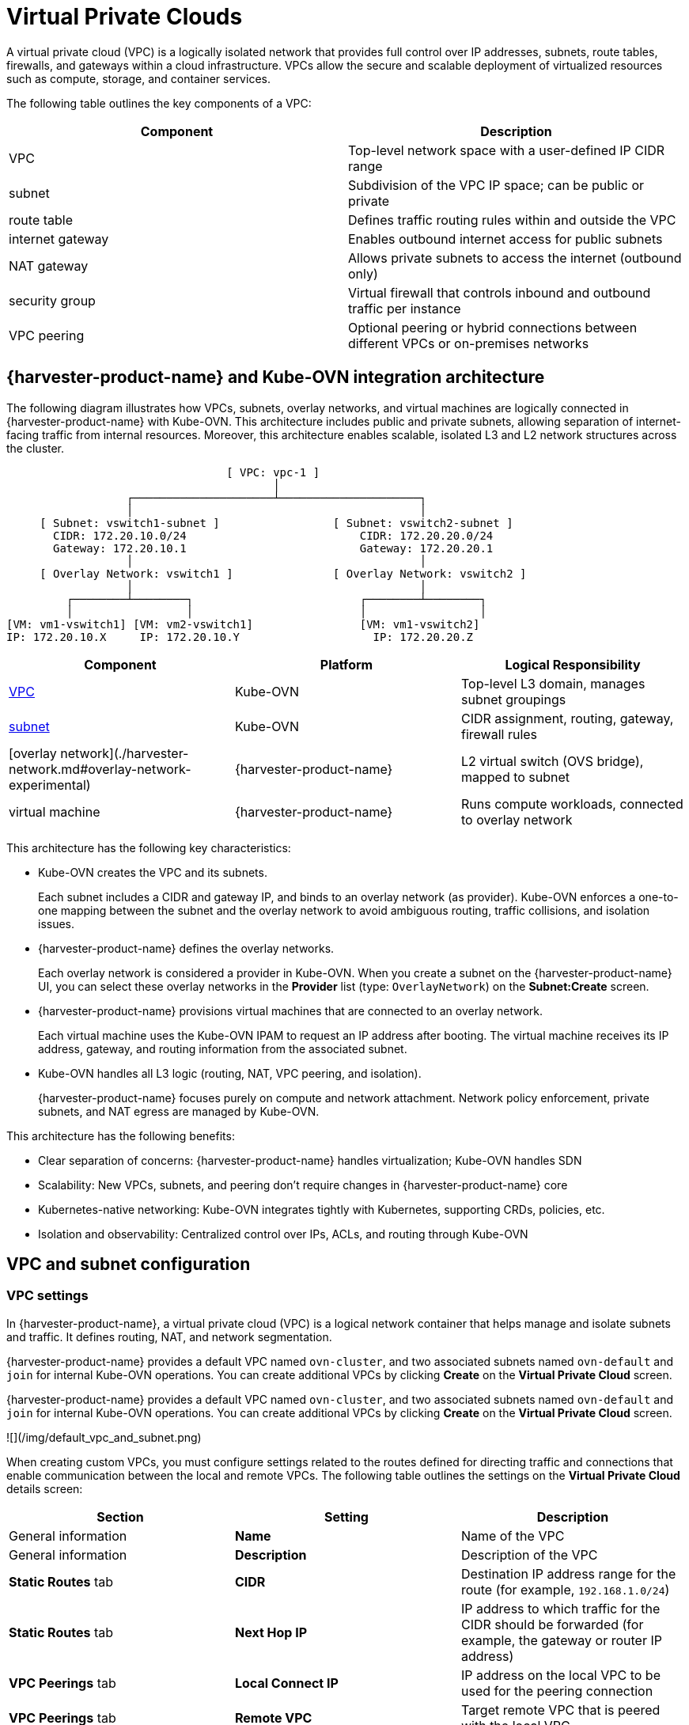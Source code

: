 = Virtual Private Clouds

A virtual private cloud (VPC) is a logically isolated network that provides full control over IP addresses, subnets, route tables, firewalls, and gateways within a cloud infrastructure. VPCs allow the secure and scalable deployment of virtualized resources such as compute, storage, and container services.

The following table outlines the key components of a VPC:

|===
| Component | Description

| VPC
| Top-level network space with a user-defined IP CIDR range

| subnet
| Subdivision of the VPC IP space; can be public or private

| route table
| Defines traffic routing rules within and outside the VPC

| internet gateway
| Enables outbound internet access for public subnets

| NAT gateway
| Allows private subnets to access the internet (outbound only)

| security group
| Virtual firewall that controls inbound and outbound traffic per instance

| VPC peering
| Optional peering or hybrid connections between different VPCs or on-premises networks
|===

== {harvester-product-name} and Kube-OVN integration architecture

The following diagram illustrates how VPCs, subnets, overlay networks, and virtual machines are logically connected in {harvester-product-name} with Kube-OVN. This architecture includes public and private subnets, allowing separation of internet-facing traffic from internal resources. Moreover, this architecture enables scalable, isolated L3 and L2 network structures across the cluster.

----
                                 [ VPC: vpc-1 ]
                                        │
                  ┌─────────────────────┴─────────────────────┐
                  │                                           │
     [ Subnet: vswitch1-subnet ]                 [ Subnet: vswitch2-subnet ]
       CIDR: 172.20.10.0/24                          CIDR: 172.20.20.0/24
       Gateway: 172.20.10.1                          Gateway: 172.20.20.1
                  │                                           │
     [ Overlay Network: vswitch1 ]               [ Overlay Network: vswitch2 ]
                  │                                           │
         ┌────────┴────────┐                         ┌────────┴────────┐
         │                 │                         │                 │
[VM: vm1-vswitch1] [VM: vm2-vswitch1]                [VM: vm1-vswitch2]
IP: 172.20.10.X     IP: 172.20.10.Y                    IP: 172.20.20.Z
----

|===
| Component | Platform | Logical Responsibility

| <<VPC settings,VPC>>
| Kube-OVN
| Top-level L3 domain, manages subnet groupings

| <<Subnet settings,subnet>>
| Kube-OVN
| CIDR assignment, routing, gateway, firewall rules

| [overlay network](./harvester-network.md#overlay-network-experimental)
| {harvester-product-name}
| L2 virtual switch (OVS bridge), mapped to subnet

| virtual machine
| {harvester-product-name}
| Runs compute workloads, connected to overlay network
|===

This architecture has the following key characteristics:

* Kube-OVN creates the VPC and its subnets.
+
Each subnet includes a CIDR and gateway IP, and binds to an overlay network (as provider). Kube-OVN enforces a one-to-one mapping between the subnet and the overlay network to avoid ambiguous routing, traffic collisions, and isolation issues.

* {harvester-product-name} defines the overlay networks.
+
Each overlay network is considered a provider in Kube-OVN. When you create a subnet on the {harvester-product-name} UI, you can select these overlay networks in the *Provider* list (type: `OverlayNetwork`) on the *Subnet:Create* screen.

* {harvester-product-name} provisions virtual machines that are connected to an overlay network.
+
Each virtual machine uses the Kube-OVN IPAM to request an IP address after booting. The virtual machine receives its IP address, gateway, and routing information from the associated subnet.

* Kube-OVN handles all L3 logic (routing, NAT, VPC peering, and isolation).
+
{harvester-product-name} focuses purely on compute and network attachment. Network policy enforcement, private subnets, and NAT egress are managed by Kube-OVN.

This architecture has the following benefits:

* Clear separation of concerns: {harvester-product-name} handles virtualization; Kube-OVN handles SDN
* Scalability: New VPCs, subnets, and peering don't require changes in {harvester-product-name} core
* Kubernetes-native networking: Kube-OVN integrates tightly with Kubernetes, supporting CRDs, policies, etc.
* Isolation and observability: Centralized control over IPs, ACLs, and routing through Kube-OVN

== VPC and subnet configuration

=== VPC settings

In {harvester-product-name}, a virtual private cloud (VPC) is a logical network container that helps manage and isolate subnets and traffic. It defines routing, NAT, and network segmentation.

{harvester-product-name} provides a default VPC named `ovn-cluster`, and two associated subnets named `ovn-default` and `join` for internal Kube-OVN operations. You can create additional VPCs by clicking *Create* on the *Virtual Private Cloud* screen.

{harvester-product-name} provides a default VPC named `ovn-cluster`, and two associated subnets named `ovn-default` and `join` for internal Kube-OVN operations. You can create additional VPCs by clicking *Create* on the *Virtual Private Cloud* screen.

![](/img/default_vpc_and_subnet.png)

When creating custom VPCs, you must configure settings related to the routes defined for directing traffic and connections that enable communication between the local and remote VPCs. The following table outlines the settings on the *Virtual Private Cloud* details screen:

|===
| Section | Setting | Description

| General information
| *Name*
| Name of the VPC

| General information
| *Description*
| Description of the VPC

| *Static Routes* tab
| *CIDR*
| Destination IP address range for the route (for example, `192.168.1.0/24`)

| *Static Routes* tab
| *Next Hop IP*
| IP address to which traffic for the CIDR should be forwarded (for example, the gateway or router IP address)

| *VPC Peerings* tab
| *Local Connect IP*
| IP address on the local VPC to be used for the peering connection

| *VPC Peerings* tab
| *Remote VPC*
| Target remote VPC that is peered with the local VPC
|===

![](/img/create_vpc.png)

=== Subnet settings

Each subnet defines a CIDR block and gateway, and is mapped to a {harvester-product-name} [overlay network](./harvester-network.md#overlay-network-experimental) (virtual switch). It also includes controls for NAT and [access rules](./kubeovn-vm-isolation.md#subnet-acls).

When creating subnets, you must configure settings that are relevant to your use case. In most cases, you can get started by just configuring the *CIDR Block*, *Gateway*, and *Provider*. The following table outlines the settings on the *Subnet* details screen:

|===
| Section | Setting | Description

| General information
| *Name*
| Name of the subnet

| General information
| *Description*
| Description of the subnet

| *Basic*
| *CIDR Block*
| IP address range assigned to the subnet (for example, `172.20.10.0/24`)

| *Basic* tab
| *Protocol*
| Network protocol version used for this subnet (IPv4 or IPv6)

| *Basic* tab
| *Provider*
| Overlay network (virtual switch) to which the subnet is bound

| *Basic* tab
| *Virtual Private Cloud*
| Virtual private cloud that the subnet belongs to

| *Basic* tab
| *Gateway*
| IP address that acts as the default gateway for virtual machines in the subnet

| *Basic* tab
| *Private Subnet*
| Setting that restricts access to the subnet and ensures network isolation

| *Basic* tab
| *Allow Subnets*
| CIDRs that are allowed to access the subnet when *Private Subnet* is enabled

| *Basic* tab
| *Exclude IPs*
| List of IP addresses that should not be automatically assigned to virtual machines
|===

![](/img/create_subnet.png)

Each created subnet has a setting called [`natOutgoing`](#natoutgoing-setting), which enables network address translation (NAT) for traffic leaving the subnet and going to destinations outside the VPC. This setting is disabled by default. To enable it, you must edit the subnet's YAML configuration and set the value to `natOutgoing: true`.

![](/img/customize_nat_outgoing.png)

By default, subnets in different VPCs are unable to communicate directly. To enable secure and controlled communication between them, you must establish a [VPC peering](#vpc-peering) connection. Without it, subnet traffic in each VPC remains completely isolated.

[NOTE]
====
VPC peering connections can only be established between custom VPCs.
====

![](/img/vpcpeer.png)

=== Creating a VPC

Perform the following steps to create and configure a VPC.

. Enable [kubeovn-operator](../advanced/addons/kubeovn-operator.md).
+
The kubeovn-operator add-on deploys Kube-OVN to the {harvester-product-name} cluster.
+
![](/img/kubeovn-operator.png)

. [Create overlay networks](./harvester-network.md#create-an-overlay-network).
+
You must create a separate overlay network for each subnet that you plan to create.

. Create a VPC.
+
.. Go to *Networks -> Virtual Private Cloud*, and then click **Create**.
+
.. On the *Virtual Private Cloud:Create* screen, specify a unique name for the VPC.
+
.. Click *Create*.

. Create subnets.
+
.. Go to *Networks -> Virtual Private Cloud*.
+
.. Locate the VPC you created, and then click *Create Subnet*.
+
.. On the *Subnet:Create* screen, configure the [settings](#subnet-settings) that are relevant to your environment.
+
[NOTE]
====
You must link each subnet to a dedicated overlay network. In the *Provider* field, the {harvester-product-name} UI only shows overlay networks that are not linked to other subnets, automatically enforcing the one-to-one mapping.
====
.. Click *Edit as YAML*.
+
.. Under `spec`, add `enableDHCP: true`. 
+
This ensures that virtual machines connected to the subnet can obtain the correct default route options.
+
.. Click *Create*.

. Create virtual machines.
+
.. Configure the settings that are relevant to each virtual machine.
+
[IMPORTANT]
====
On the *Networks* tab, you must select the correct overlay network in the *Network* field.
====
.. Click *Create*.
+
The virtual machine obtains its IP address from the subnet that it is connected to.
+
.. Select *⋮ -> Edit YAML*.
+
.. Change the value of `spec.domain.devices.interface.binding.name` to `managedtap`.
+
This ensures that the virtual machine obtains the correct DHCP options from the subnet instead of using the default DHCP server from KubeVirt.
+
[CAUTION]
====
If you do not perform this step, the virtual machine will not have a default route. Until the default route is properly configured on the guest operating system, attempts to access external destinations and virtual machines on different subnets will fail.

For more information, see [Overlay Network Limitations](./harvester-network.md#overlay-network-experimental).
====
+
.. Restart each virtual machine.

=== Sample VPC configuration and verification

. [Create overlay networks](./harvester-network.md#create-an-overlay-network) with the following settings:
+
* *Name*: `vswitch1` and `vswitch2`
* *Type*: `OverlayNetwork`

. Create a VPC named `vpc-1`.

. Create two subnets in `vpc-1` with the following settings:
+
|===
| Name | CIDR | Provider | Gateway IP

| `vswitch1-subnet`
| `172.20.10.0/24`
| `default/vswitch1`
| `172.20.10.1`
    
| `vswitch2-subnet`
| `172.20.20.0/24`
| `default/vswitch2`
| `172.20.20.1`
|===

. Create three virtual machines (`vm1-vswitch1`, `vm2-vswitch1`, and `vm1-vswitch2`) with the following settings:
+
* *Basics* tab
** *CPU*: `1`
** *Memory*: `2`
+
* *Volumes* tab
** *Image Volume*: A cloud image (for example, `noble-server-cloudimg-amd64`)
+
* *Networks* tab
** *Network*: `default/vswitch1`
+
* *Advanced Options* tab
+
----
users:
`  `- name: ubuntu
`    `groups: [ sudo ]
`    `shell: /bin/bash
`    `sudo: ALL=(ALL) NOPASSWD:ALL
`    `lock\_passwd: false
----
+
[NOTE]
====
Once the virtual machines start running, the node displays the NTP server `0.suse.pool.ntp.org` and the IP address.
====

. Open the serial consoles of `vm1-vswitch1` and `vm1-vswitch2`, and then add a default route on each (if none exists) using the following commands:
+
* `vm1-vswitch1` (`172.20.10.6`):
+
----
#sudo ip route add default via 172.20.10.1 dev enp1s0
---- 
+
* `vm1-vswitch2` (`172.20.20.3`)
+
----
#sudo ip route add default via 172.20.20.1 dev enp1s0
----
+
If a virtual machine wants to send traffic to an unknown network (not in the local subnet), the traffic must be forwarded to the specified gateway IP configured for the connected subnet using the specified network interface. In this example, `vm1-vswitch1` must forward traffic via `172.20.10.1`, while `vm1-vswitch2` must forward traffic via `172.20.20.1`. Both virtual machines use the network interface `enp1s0`.

. Verify connectivity using the `ping` command.
+
* Use `vm1-vswitch1` (`172.20.10.6`) to ping `vm1-vswitch2` (`172.20.20.3`).
* Use `vm1-vswitch2` (`172.20.20.3`) to ping `vm1-vswitch1` (`172.20.10.6`).
+
Since `vm1-vswitch1` and `vm1-vswitch2` are on the same subnet, they can communicate with each other without any default route settings.
+
If no default route exists on the virtual machine before you run the ping command, the console displays the message `ping: connect: Network is unreachable.`.

=== Private subnet setting

When the *Private Subnet* setting is enabled on a subnet, it cannot communicate with other subnets in the same VPC by default. Cross-subnet traffic is allowed only if you add the other subnets' CIDR blocks to the private subnet's *Allowed Subnets* list.

The following are the benefits of enabling the *Private Subnet* setting:

* Fine-grained network segmentation (micro-segmentation)
* Stronger network isolation within the VPC and reduced potential attack surface
* Prevention of unauthorized access to sensitive or critical resources inside the VPC
* Controlled, selective cross-subnet communication via the *Allowed Subnets* list

==== Sample private subnet verification

. Go to *Networks -> Virtual Private Cloud*.

. Locate `vswitch1-subnet`, and then select *⋮ -> Edit Config*.

. Enable the *Private Subnet* setting.

. Open the serial console of `vm1-vswitch1` (`172.20.10.6`), and then ping `vm1-vswitch2` (`172.20.20.3`).
+
The ping attempt fails because `vm1-vswitch1` is isolated. Enabling the **Private Subnet** setting on `vswitch1-subnet` prohibits `vm1-vswitch1` from communicating with virtual machines in other subnets.

. Return to the *Virtual Private Cloud* screen, locate `vswitch1-subnet`, and then select *⋮ -> Edit Config*.

. Add `172.20.20.0/24` to the *Allow Subnets* field.

. Open the serial console of `vm1-vswitch1` (`172.20.10.6`), and then ping `vm1-vswitch2` (`172.20.20.3`).
+
The ping attempt is successful.

=== `natOutgoing` setting

The `natOutgoing` setting enables network address translation (NAT) for traffic leaving the subnet and going to destinations outside the VPC. This setting is disabled by default. To enable it, you must edit the subnet's YAML configuration and set the value to `natOutgoing: true`.

==== Sample `natOutgoing` configuration and verification

. [Create an overlay network](./harvester-network.md#create-an-overlay-network) with the following settings:
+
* *Name*: `vswitch-external`
* *Type*: `OverlayNetwork`

. In the `ovn-cluster` VPC, create a subnet with the following settings:
+
* *Name*: `external-subnet`
* *CIDR Block*: `172.20.30.0/24`
* *Provider*: `default/vswitch-external`
* *Gateway IP*: `172.20.30.1`

. Create a virtual machine with the following settings:
+
* *Name*: `vm-external`
+
* *Basics* tab
** *CPU*: `1`
** *Memory*: `2`
+
* *Volumes* tab
** *Image Volume*: A cloud image (for example, `noble-server-cloudimg-amd64`)
+
* *Networks* tab
** *Network*: `default/vswitch-external`
+
* *Advanced Options* tab
+
----
users:
`  `- name: ubuntu
`    `groups: [ sudo ]
`    `shell: /bin/bash
`    `sudo: ALL=(ALL) NOPASSWD:ALL
`    `lock\_passwd: false
----

. Open the serial console of `vm-external` (`172.20.30.2`), and then ping `8.8.8.8`.
+
The console displays the message `ping: connect: Network is unreachable.`.

. Add a default route using the following command:
+
----
#sudo ip route add default via 172.20.30.1 dev enp1s0
----
+
Again, the ping attempt fails.

. Go to the *Virtual Private Cloud* screen.

. Locate `external-subnet`, and then select *⋮ -> Edit Config*.

. Click *Edit as YAML*.

. Locate the `natOutgoing` field, and then change the value to `true`.

. Click *Save*.

. Open the serial console of `vm-external` (`172.20.30.2`), and then ping `8.8.8.8`.
+
The ping attempt is successful.

=== VPC peering

VPC peering is a networking connection that enables virtual machines in different VPCs to communicate using _private IP addresses_.

Each VPC is a separate network namespace with its own CIDR block, routing table, and isolation boundary. Without VPC peering, virtual machines are isolated even when they are hosted within the same {harvester-product-name} cluster. Once a peering connection is established, routing rules are automatically updated to allow virtual machines to communicate privately.

VPC peering offers the following key benefits:

* The VPCs remain logically and administratively isolated. This is ideal for multi-tenant setups that require strong network isolation with optional connectivity. You can organize workloads by team, function, or environment (for example, development vs. production).
* Traffic between VPCs does not traverse the public internet, reducing exposure. You can also use route tables and firewall rules to tightly control network access.
* Keeping traffic within the internal cloud network not only improves performance but also lowers costs, providing a significant advantage over using the public internet or VPNs.

The following diagram shows how VPCs and subnets in Kube-OVN map to overlay networks and virtual machines in {harvester-product-name}. This architecture enables you to create scalable and isolated L3 and L2 network structures across the cluster.

----
                                          ┌───────────────────────────────────────────┐
                                          │                 Kube-OVN                  │
                                          │          (SDN Controller / IPAM)          │
                                          └───────────────────────────────────────────┘
                                                                │
         ┌──────────────────────────────────────────────────────┴──────────────────────────────────────────────────────────┐
         │                                                      │                                                          │
 ┌──────────────┐                                       ┌──────────────┐                                           ┌──────────────┐
 │  VPC: vpc-1  │                                       │VPC: vpcpeer-1│      ◀────────── peering ──────────▶      │VPC: vpcpeer-2│
 └──────────────┘                                       └──────────────┘                                           └──────────────┘
        │                                                       │                                                         │
        ▼                                                       ▼                                                         ▼
┌──────────────────────────────┐                 ┌──────────────────────────────┐                    ┌──────────────────────────────┐
│ Subnet: vswitch1-subnet      │                 │ Subnet: vswitch3-subnet      │                    │ Subnet: vswitch4-subnet      │
│ CIDR: 172.20.10.0/24         │                 │ CIDR: 10.0.0.0/24            │                    │ CIDR: 20.0.0.0/24            │
│ Gateway: 172.20.10.1         │                 │ Gateway: 10.0.0.1            │                    │ Gateway: 20.0.0.1            │
└──────────────────────────────┘                 └──────────────────────────────┘                    └──────────────────────────────┘
            │  (1:1 mapping - Provider binding)                 │                                                    │
            ▼                                                   ▼                                                    ▼
┌──────────────────────────────┐                 ┌──────────────────────────────┐                    ┌──────────────────────────────┐
│ Overlay: vswitch1            │                 │ Overlay: vswitch3            │                    │ Overlay: vswitch4            │
│ Type: OverlayNetwork         │                 │ Type: OverlayNetwork         │                    │ Type: OverlayNetwork         │
└──────────────────────────────┘                 └──────────────────────────────┘                    └──────────────────────────────┘
            │                                                   │                                                    │
            ▼                                                   ▼                                                    ▼
┌──────────────────────┐                            ┌──────────────────────┐                              ┌──────────────────────┐
│   VM: vm1-vswitch1   │                            │   VM: vm1-vswitch3   │                              │   VM: vm1-vswitch4   │
│   IP: 172.20.10.5    │   ◀ ──────── X ──────── ▶  │   IP: 10.0.0.2       │     ◀── Connected via ──▶    │   IP: 20.0.0.2       │
└──────────────────────┘                            └──────────────────────┘       vswitch (overlay)      └──────────────────────┘
            ▲
            │
VM launched and managed by {harvester-product-name}
----

==== VPC peering configuration examples

* Example 1: Successful cross-VPC communication
+
|===
| VPC Name | VPC CIDR | Subnet | Static Route

| `vpcpeer-1`
| `10.0.0.0/16`
| `10.0.0.0/24`
| `20.0.0.0/16 → 169.254.0.2`

| `vpcpeer-2`
| `20.0.0.0/16`
| `20.0.0.0/24`
| `10.0.0.0/16 → 169.254.0.1`
|===
+
Since both subnets fall within their respective VPC CIDRs, the routing works correctly and cross-VPC communication is successful.

* Example 2: Unsuccessful cross-VPC communication due to routing configuration issue
+
|===
| VPC Name | VPC CIDR | Subnet | Static Route

| `vpcpeer-1`
| `10.0.0.0/16`
| `10.1.0.0/24`
| `20.0.0.0/16 → 169.254.0.2`

| `vpcpeer-2`
| `20.0.0.0/16`
| `20.1.0.0/24`
| `10.0.0.0/16 → 169.254.0.1`
|===
+
The target subnet IP addresses (for example, `10.1.0.2` and `20.1.0.2`) are _not covered_ by the routing configuration, causing cross-VPC communication to fail.

[IMPORTANT]
====
Ensure the following:

* The VPC's CIDR includes all subnets within the VPC.
* Static routes point to the *remote VPC's main CIDR block*.

If a subnet uses a specific range that is not covered by the VPC CIDR, the associated static route cannot reach that subnet.
====

For more information about VPC peering prerequisites and configuration, see https://kubeovn.github.io/docs/v1.13.x/en/vpc/vpc-peering[VPC Peering] in the Kube-OVN documentation.

==== Sample VPC peering configuration and verification

. [Create two overlay networks](./harvester-network.md#create-an-overlay-network) with the following settings:
+
* *Name*: `vswitch3` and `vswitch4`
* *Type*: `OverlayNetwork`

. Create two VPCs named `vpcpeer-1` and `vpcpeer-2`.
+
{harvester-product-name} creates two isolated network spaces that are ready for subnet creation.

. Create one subnet in each VPC with the following settings:
+
|===
| VPC Name | Subnet Name | CIDR Block | Provider | Gateway IP

| `vpcpeer-1`
| `subnet1`
| `10.0.0.0/24`
| `default/vswitch3`
| `10.0.0.1`

| `vpcpeer-2`
| `subnet2`
| `20.0.0.0/24`
| `default/vswitch4`
| `20.0.0.1`
|===

. Edit the configuration of both VPCs.
+
* `vpcpeer-1`
+
|===
| Section | Setting | Value

| *VPC Peering* tab
| *Local Connect IP*
| `169.254.0.1/30`

| *VPC Peering* tab
| *Remote VPC*
| `vpcpeer-2`

| *Static Routes* tab
| *CIDR*
| `20.0.0.0/16`

| *Static Routes* tab 
| *Next Hop IP*
| `169.254.0.2`
|===

* `vpcpeer-2`
+
|===
| Section | Setting | Value

| *VPC Peering* tab
| *Local Connect IP*
| `169.254.0.2/30`

| *VPC Peering* tab
| *Remote VPC*
| `vpcpeer-1`

| *Static Routes* tab
| *CIDR*
| `10.0.0.0/16`

| *Static Routes* tab
| *Next Hop IP*
| `169.254.0.1`
|===

. Create virtual machines.
+
An `Unschedulable` error typically indicates insufficient memory. Stop other virtual machines before attempting to create new ones.

. Open the serial consoles of `vm1-vpcpeer1` and `vm1-vpcpeer2`, and then add a default route on each (if none exists) using the following commands:
+
* `vm1-vpcpeer1` (`10.0.0.2`)
+      
----
#sudo ip route add default via 10.0.0.1 dev enp1s0
----
+    
* `vm1-vpcpeer2` (`20.0.0.2`)
+      
----
#sudo ip route add default via 20.0.0.1 dev enp1s0
----

. Test cross-VPC communication using the `ping` command.
+
* Use `vm1-vpcpeer1` (`10.0.0.2`) to ping `vm1-vpcpeer2` (`20.0.0.2`).
* Use `vm1-vpcpeer2` (`20.0.0.2`) to ping `vm1-vpcpeer1` (`10.0.0.2`).
+
[IMPORTANT]
====
Communication between virtual machines in different VPCs relies on static routes that define how traffic is forwarded to the remote VPC. For these routes to work correctly, the static route destination CIDR must fall within the remote VPC’s main CIDR range.
====

==== Local Connect IP and CIDR configuration

|===
| Question | Answer

| Is the **Local Connect IP** value a CIDR block?
| Yes (for example, `169.254.0.1/30`)

| What is the recommended subnet size?
| `/30` (two usable IPs)

| Can private addresses (RFC 1918) be used for peering links?
| Not recommended

| Why use `169.254.x.x`?
| Link-local, safe, not internet-routable, widely used
|===

* Question: Is the *Local Connect IP* value a CIDR block?
+
Answer: Yes. You must specify a CIDR block (for example, `169.254.0.1/30`) instead of a single IP address. The CIDR defines a *point-to-point network* where one IP address is used by the local VPC and the other is used by the remote VPC.
+
Example: `/30` block (`169.254.0.0/30`)
+
|===
| IP Address | Purpose

| 169.254.0.0
| Network address

| 169.254.0.1
| Used by VPC A

| 169.254.0.2
| Used by VPC B

| 169.254.0.3
| Broadcast (optional)
|===

* Question: What is the recommended subnet size?
+
Answer: `/30` provides *exactly two usable IP addresses*, which fulfills the requirement of point-to-point VPC peering. Using larger blocks (for example, `/28` and `/29`) is not necessary and can even be considered wasteful.
+
|===
| CIDR | Usable IPs | Recommended?

| `/30`
| 2
| Yes

| `/29`
| 6
| No

| `/28`
| 14
| No
|===

* Question: Why use `169.254.x.x/30` instead of private addresses?
+
Answer: `169.254.0.0/16` is *not part* of the RFC 1918 private address space (`10.0.0.0/8`, `172.16.0.0/12`, and `192.168.0.0/16`). RFC 3927 defines `169.254.0.0/16` as the *link-local address space*, which is intended for internal communication, auto IP configuration, and point-to-point routing.
+
`169.254.x.x/30` has the following advantages:
+
* Not routable to the public internet
* Secure for internal use
* Commonly used by cloud platforms (including AWS and Alibaba Cloud) for internal networking purposes such as VPC peering and metadata access

==== VPC peering limitation

Peering only works between custom VPCs. Any attempt to establish a peering connection between the default VPC (`ovn-cluster`) and a custom VPC will fail.